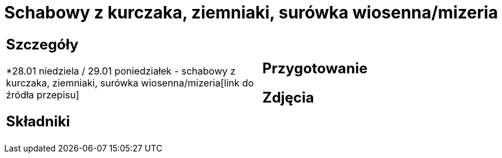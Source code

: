 = Schabowy z kurczaka, ziemniaki, surówka wiosenna/mizeria

[cols=".<a,.<a"]
[frame=none]
[grid=none]
|===
|
== Szczegóły
*28.01 niedziela / 29.01 poniedziałek - schabowy z kurczaka, ziemniaki, surówka wiosenna/mizeria[link do źródła przepisu]

== Składniki

|
== Przygotowanie

== Zdjęcia
|===
